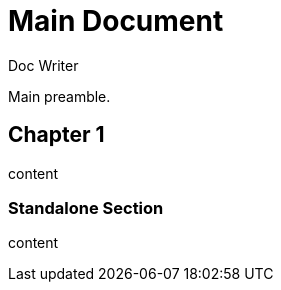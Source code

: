 
= Main Document
Doc Writer

Main preamble.

:leveloffset: 1

= Chapter 1

content

:leveloffset: +1

= Standalone Section

content
